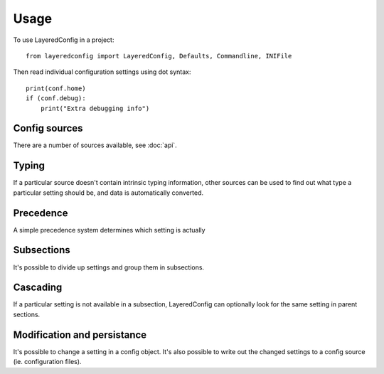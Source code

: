 Usage
=====

To use LayeredConfig in a project::

    from layeredconfig import LayeredConfig, Defaults, Commandline, INIFile


Then read individual configuration settings using dot syntax::

    print(conf.home)
    if (conf.debug):
        print("Extra debugging info")
    
Config sources
--------------

There are a number of sources available, see :doc:`api`.

Typing
------

If a particular source doesn't contain intrinsic typing information,
other sources can be used to find out what type a particular setting
should be, and data is automatically converted.

Precedence
----------

A simple precedence system determines which setting is actually 

Subsections
-----------

It's possible to divide up settings and group them in subsections. 

Cascading
---------

If a particular setting is not available in a subsection,
LayeredConfig can optionally look for the same setting in parent
sections.

Modification and persistance
----------------------------

It's possible to change a setting in a config object. It's also
possible to write out the changed settings to a config source
(ie. configuration files).



